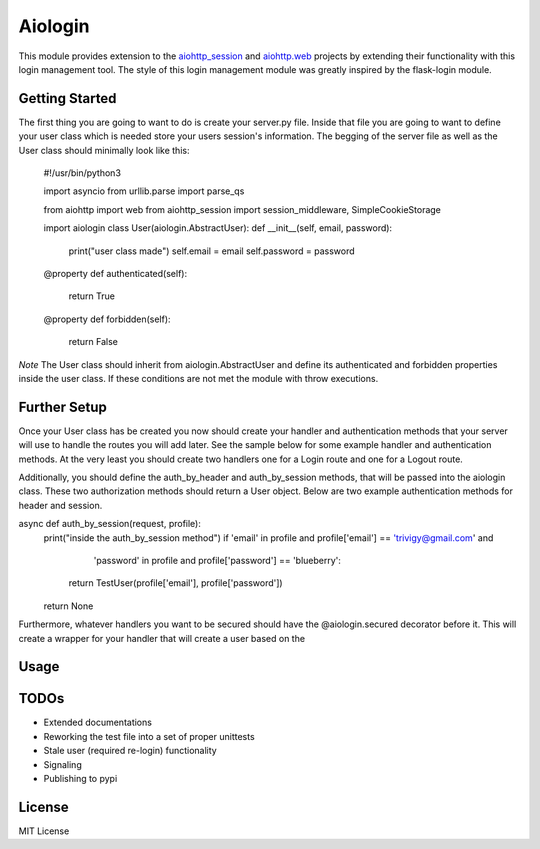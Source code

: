========
Aiologin
========

This module provides extension to the `aiohttp_session <http://aiohttp-session.
readthedocs.io/en/latest>`_ and `aiohttp.web <https://aiohttp.readthedocs.io/en/
latest/web.html>`_ projects by extending their functionality with this login
management tool. The style of this login management module was greatly inspired
by the flask-login module.


Getting Started
-----
The first thing you are going to want to do is create your server.py file.
Inside that file you are going to want to define your user class which is needed
store your users session's information. The begging of the server file as well
as the User class should minimally look like this:
    .. code:: Python
    #!/usr/bin/python3

    import asyncio
    from urllib.parse import parse_qs

    from aiohttp import web
    from aiohttp_session import session_middleware, SimpleCookieStorage

    import aiologin
    class User(aiologin.AbstractUser):
    def __init__(self, email, password):
        print("user class made")
        self.email = email
        self.password = password

    @property
    def authenticated(self):
        return True

    @property
    def forbidden(self):
        return False
*Note* The User class should inherit from aiologin.AbstractUser
and define its authenticated and forbidden properties inside the user class. If
these conditions are not met the module with throw executions.

Further Setup
-----
Once your User class has be created you now should create your handler and
authentication methods that your server will use to handle the routes you will
add later. See the sample below for some example handler and authentication
methods. At the very least you should create two handlers one for a Login route
and one for a Logout route.

Additionally, you should define the auth_by_header and auth_by_session methods,
that will be passed into the aiologin class. These two authorization methods
should return a User object. Below are two example authentication methods for
header and session.

.. code:: Python
    async def auth_by_header(request, key):
    print("inside the auth_by_header method")
    if key == '1234567890':
        return TestUser('Test@User.com', 'foobar')
    return None

async def auth_by_session(request, profile):
    print("inside the auth_by_session method")
    if 'email' in profile and profile['email'] == 'trivigy@gmail.com' and \
            'password' in profile and profile['password'] == 'blueberry':
        return TestUser(profile['email'], profile['password'])
    return None

Furthermore, whatever handlers you want to be secured should have the
@aiologin.secured decorator before it. This will create a wrapper for your
handler that will create a user based on the

Usage
-----

.. code:: Python
    @aiologin.secured
    async def handler(request):
        print(await request.aiologin.current_user())
        return web.Response(body=b'OK')

    async def login(request):
        await request.aiologin.login(User())
        return web.Response()

    async def logout(request):
        await request.aiologin.logout()
        return web.Response()

    async def init(loop):
        app = web.Application(middlewares=[
            session_middleware(SimpleCookieStorage())
        ])

        aiologin.setup(app, User)

        app.router.add_route('GET', '/', handler)
        app.router.add_route('GET', '/login', login)
        app.router.add_route('GET', '/logout', logout)
        srv = await loop.create_server(
            app.make_handler(), '0.0.0.0', 8080)
        return srv


    loop = asyncio.get_event_loop()
    loop.run_until_complete(init(loop))
    try:
        loop.run_forever()
    except KeyboardInterrupt:
        pass

TODOs
-----

- Extended documentations
- Reworking the test file into a set of proper unittests
- Stale user (required re-login) functionality
- Signaling
- Publishing to pypi

License
-------

MIT License
